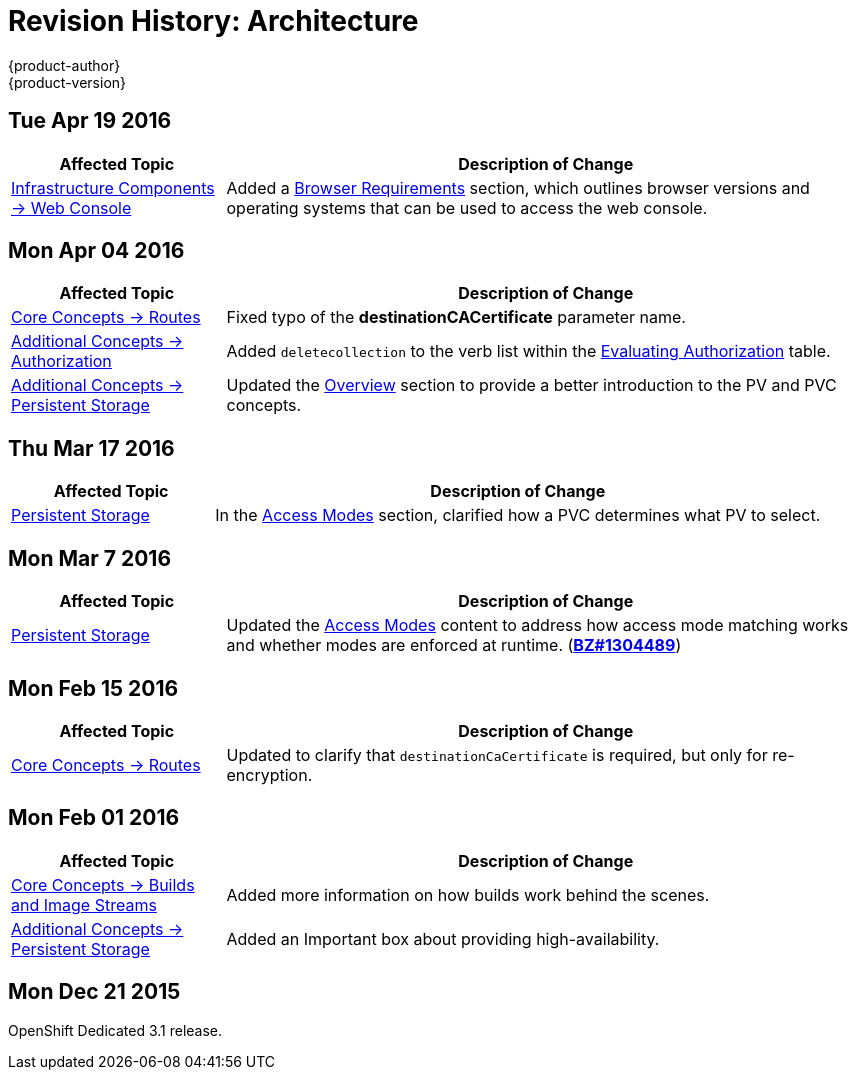 = Revision History: Architecture
{product-author}
{product-version}
:data-uri:
:icons:
:experimental:

== Tue Apr 19 2016

// tag::architecture_tue_apr_19_2016[]
[cols="1,3",options="header"]
|===

|Affected Topic |Description of Change
//Tue Apr 19 2016

|link:../architecture/infrastructure_components/web_console.html[Infrastructure
Components -> Web Console]
|Added a
link:../architecture/infrastructure_components/web_console.html#browser-requirements[Browser
Requirements] section, which outlines browser versions and operating systems
that can be used to access the web console.

|===

// end::architecture_tue_apr_19_2016[]

== Mon Apr 04 2016
// tag::architecture_mon_apr_04_2016[]
[cols="1,3",options="header"]
|===

|Affected Topic |Description of Change
//Mon Apr 04 2016

|link:../architecture/core_concepts/routes.html[Core Concepts -> Routes]
|Fixed typo of the *destinationCACertificate* parameter name.

|link:../architecture/additional_concepts/authorization.html[Additional Concepts -> Authorization]
|Added `deletecollection` to the verb list within the link:../architecture/additional_concepts/authorization.html#evaluating-authorization[Evaluating Authorization] table.

|link:../architecture/additional_concepts/storage.html[Additional Concepts -> Persistent Storage]
|Updated the link:../architecture/additional_concepts/storage.html[Overview] section to provide a better introduction to the PV and PVC concepts.

|===

// end::architecture_mon_apr_04_2016[]

== Thu Mar 17 2016
// tag::architecture_thu_mar_17_2016[]
[cols="1,3",options="header"]
|===

|Affected Topic |Description of Change
//Thu Mar 17 2016

|link:../architecture/additional_concepts/storage.html[Persistent Storage]
|In the link:../architecture/additional_concepts/storage.html#pvc-access-modes[Access Modes] section, clarified how a PVC determines what PV to select.

|===

// end::architecture_thu_mar_17_2016[]

== Mon Mar 7 2016
//tag::architecture_mon_mar_7_2016[]
[cols="1,3",options="header"]
|===

|Affected Topic |Description of Change

|link:../architecture/additional_concepts/storage.html[Persistent Storage]

|Updated the
link:../architecture/additional_concepts/storage.html#pv-access-modes[Access
Modes] content to address how access mode matching works and whether modes are
enforced at runtime.
(https://bugzilla.redhat.com/show_bug.cgi?id=1304489[*BZ#1304489*])

|===
// end::architecture_mon_mar_7_2016[]

== Mon Feb 15 2016
//tag::architecture_mon_feb_15_2016[]
[cols="1,3",options="header"]
|===

|Affected Topic |Description of Change

|link:../architecture/core_concepts/routes.html[Core Concepts ->
Routes]
|Updated to clarify that `destinationCaCertificate` is required, but only for re-encryption.

|===
// end::architecture_mon_feb_15_2016[]

== Mon Feb 01 2016

//tag::architecture_mon_feb_01_2016[]
[cols="1,3",options="header"]
|===

|Affected Topic |Description of Change

|link:../architecture/core_concepts/builds_and_image_streams.html[Core Concepts ->
Builds and Image Streams]
|Added more information on how builds work behind the scenes.

|link:../architecture/additional_concepts/storage.html[Additional Concepts ->
Persistent Storage]
|Added an Important box about providing high-availability.

|===
// end::architecture_mon_feb_01_2016[]

== Mon Dec 21 2015

OpenShift Dedicated 3.1 release.
